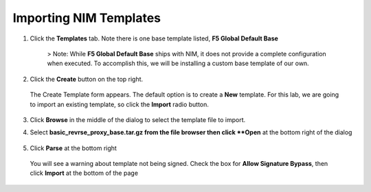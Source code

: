 Importing NIM Templates
=============================

1. Click the **Templates** tab. Note there is one base template listed, **F5 Global Default Base**

    .. image:: ../images/nim-templates.png

    > Note: While **F5 Global Default Base** ships with NIM, it does not provide a complete configuration when executed. To accomplish this, we will be installing a custom base template of our own.

2. Click the **Create** button on the top right.

    .. image:: ../images/nim-templates-create.png

 The Create Template form appears. The default option is to create a **New** template.  For this lab, we are going to import an existing template, so click the **Import** radio button.

    .. image:: ../images/nim-instances-edit.png

3. Click **Browse** in the middle of the dialog to select the template file to import.

4. Select **basic_revrse_proxy_base.tar.gz from the file browser then click **Open** at the bottom right of the dialog

    .. image:: ../images/nim-templates-import-file.png

5. Click **Parse** at the bottom right

    .. image:: ../images/nim-templates-import-file.png

 You will see a warning about template not being signed.  Check the box for **Allow Signature Bypass**, then click **Import** at the bottom of the page

    .. image:: ../images/nim-signature-bypass.png
